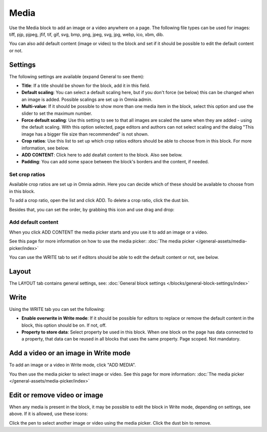 Media
===========

Use the Media block to add an image or a video anywhere on a page. The following file types can be used for images: tiff, pjp, pjpeg, jfif, tif, gif, svg, bmp, png, jpeg, svg, jpg, webp, ico, xbm, dib.

You can also add default content (image or video) to the block and set if it should be possible to edit the default content or not.

Settings
***************
The following settings are available (expand General to see them):

.. image:: media-settings-v75.png

+ **Title**: If a title should be shown for the block, add it in this field. 
+ **Default scaling**: You can select a default scaling here, but if you don't force (se below) this can be changed when an image is added. Possible scalings are set up in Omnia admin.
+ **Multi-value**: If it should be possible to show more than one media item in the block, select this option and use the slider to set the maximum number.
+ **Force default scaling**: Use this setting to see to that all images are scaled the same when they are added - using the default scaling. With this option selected, page editors and authors can not select scaling and the dialog "This image has a bigger file size than recommended" is not shown.
+ **Crop ratios**: Use this list to set up which crop ratios editors should be able to choose from in this block. For more information, see below.
+ **ADD CONTENT**: Click here to add deafalt content to the block. Also see below.
+ **Padding**: You can add some space between the block's borders and the content, if needed.

Set crop ratios
---------------------
Available crop ratios are set up in Omnia admin. Here you can decide which of these should be available to choose from in this block.

.. image:: media-block-crop-ratios.png

To add a crop ratio, open the list and click ADD. To delete a crop ratio, click the dust bin.

Besides that, you can set the order, by grabbing this icon and use drag and drop:

.. image:: media-block-crop-ratios-order.png

Add default content
---------------------
When you click ADD CONTENT the media picker starts and you use it to add an image or a video.

See this page for more information on how to use the media picker: :doc:`The media picker </general-assets/media-picker/index>`

You can use the WRITE tab to set if editors should be able to edit the default content or not, see below.

Layout
**********
The LAYOUT tab contains general settings, see: :doc:`General block settings </blocks/general-block-settings/index>`

Write
******
Using the WRITE tab you can set the following:

.. image:: media-block-write-tab-v75.png

+ **Enable overwrite in Write mode**: If it should be possible for editors to replace or remove the default content in the block, this option should be on. If not, off.
+ **Property to store data**: Select property be used in this block. When one block on the page has data connected to a property, that data can be reused in all blocks that uses the same property. Page scoped. Not mandatory.

Add a video or an image in Write mode
*****************************************
To add an image or a video in Write mode, click "ADD MEDIA".

.. image:: media-block-v75.png

You then use the media picker to select image or video. See this page for more information: :doc:`The media picker </general-assets/media-picker/index>`

Edit or remove video or image
********************************
When any media is present in the block, it may be possible to edit the block in Write mode, depending on settings, see above. If it is allowed, use these icons:

.. image:: media-block-edit.png

Click the pen to select another image or video using the media picker. Click the dust bin to remove.
